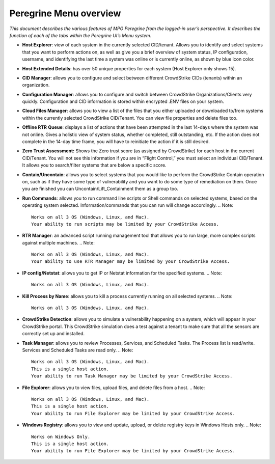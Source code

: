 Peregrine Menu overview
=====================

*This document describes the various features of MPG Peregrine from the
logged-in user’s perspective. It describes the function of each of the
tabs within the Peregrine UI’s Menu system.*

* **Host Explorer**: view of each system in the currently selected CID/tenant. Allows you to identify and select systems that you want to perform actions on, as well as give you a brief overview of system status, IP configuration, username, and identifying the last time a system was online or is currently online, as shown by blue icon color.
* **Host Extended Details**: has over 50 unique properties for each system (Host Explorer only shows 15).
* **CID Manager**: allows you to configure and select between different CrowdStrike CIDs (tenants) within an organization.
* **Configuration Manager**: allows you to configure and switch between CrowdStrike Organizations/Clients very quickly. Configuration and CID information is stored within encrypted .ENV files on your system.
* **Cloud Files Manager**: allows you to view a list of the files that you either uploaded or downloaded to/from systems within the currently selected CrowdStrike CID/Tenant. You can view file properties and delete files too.
* **Offline RTR** **Queue**: displays a list of actions that have been attempted in the last 14-days where the system was not online. Gives a holistic view of system status, whether completed, still outstanding, etc. If the action does not complete in the 14-day time frame, you will have to reinitiate the action if it is still desired.
* **Zero Trust Assessment:** Shows the Zero trust score (as assigned by CrowdStrike) for each host in the current CID/Tenant. You will not see this information if you are in “Flight Control,” you must select an individual CID/Tenant. It allows you to search/filter systems that are below a specific score.
* **Contain/Uncontain**: allows you to select systems that you would like to perform the CrowdStrike Contain operation on, such as if they have some type of vulnerability and you want to do some type of remediation on them. Once you are finished you can Uncontain/Lift_Containment them as a group too.
* **Run Commands**: allows you to run command line scripts or Shell commands on selected systems, based on the operating system selected. Information/commands that you can run will change accordingly.
  .. Note::  
    Works on all 3 OS (Windows, Linux, and Mac).
    Your ability to run scripts may be limited by your CrowdStrike Access.
* **RTR Manager**: an advanced script running management tool that allows you to run large, more complex scripts against multiple machines.
  .. Note::  
    Works on all 3 OS (Windows, Linux, and Mac).
    Your ability to use RTR Manager may be limited by your CrowdStrike Access.
* **IP config/Netstat**: allows you to get IP or Netstat information for the specified systems.
  .. Note::  
    Works on all 3 OS (Windows, Linux, and Mac).
* **Kill Process by Name**: allows you to kill a process currently running on all selected systems.
  .. Note::  
    Works on all 3 OS (Windows, Linux, and Mac).
* **CrowdStrike Detection**: allows you to simulate a vulnerability happening on a system, which will appear in your CrowdStrike portal. This CrowdStrike simulation does a test against a tenant to make sure that all the sensors are correctly set up and installed.
* **Task Manager**: allows you to review Processes, Services, and Scheduled Tasks. The Process list is read/write. Services and Scheduled Tasks are read only.
  .. Note::  
    Works on all 3 OS (Windows, Linux, and Mac).
    This is a single host action.
    Your ability to run Task Manager may be limited by your CrowdStrike Access.
* **File Explorer**: allows you to view files, upload files, and delete files from a host.
  .. Note::  
    Works on all 3 OS (Windows, Linux, and Mac).
    This is a single host action.
    Your ability to run File Explorer may be limited by your CrowdStrike Access.
* **Windows Registry**: allows you to view and update, upload, or delete registry keys in Windows Hosts only.
  .. Note::  
    Works on Windows Only.
    This is a single host action.
    Your ability to run File Explorer may be limited by your CrowdStrike Access.
